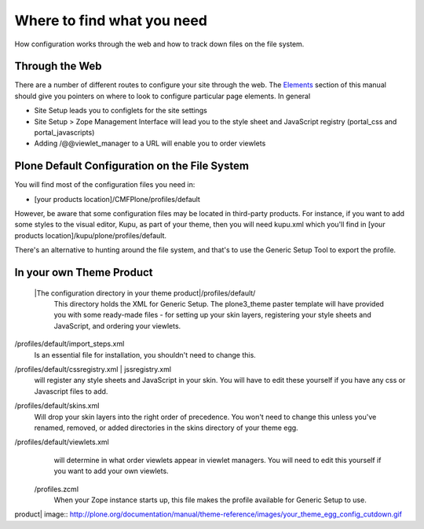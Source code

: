Where to find what you need
===========================

How configuration works through the web and how to track down files on
the file system.

Through the Web
---------------

There are a number of different routes to configure your site through
the web. The
`Elements <http://plone.org/documentation/manual/theme-reference/elements/elementsindex>`_
section of this manual should give you pointers on where to look to
configure particular page elements. In general

-  Site Setup leads you to configlets for the site settings
-  Site Setup > Zope Management Interface will lead you to the style
   sheet and JavaScript registry (portal\_css and portal\_javascripts)
-  Adding /@@viewlet\_manager to a URL will enable you to order viewlets

Plone Default Configuration on the File System
----------------------------------------------

You will find most of the configuration files you need in:

-  [your products location]/CMFPlone/profiles/default

However, be aware that some configuration files may be located in
third-party products. For instance, if you want to add some styles to
the visual editor, Kupu, as part of your theme, then you will need
kupu.xml which you'll find in [your products
location]/kupu/plone/profiles/default.

There's an alternative to hunting around the file system, and that's to
use the Generic Setup Tool to export the profile.

In your own Theme Product
-------------------------

 |The configuration directory in your theme product|/profiles/default/
    This directory holds the XML for Generic Setup. The plone3\_theme
    paster template will have provided you with some ready-made files -
    for setting up your skin layers, registering your style sheets and
    JavaScript, and ordering your viewlets.
/profiles/default/import\_steps.xml
    Is an essential file for installation, you shouldn't need to change
    this.
/profiles/default/cssregistry.xml \| jssregistry.xml
    will register any style sheets and JavaScript in your skin. You will
    have to edit these yourself if you have any css or Javascript files
    to add.
/profiles/default/skins.xml
    Will drop your skin layers into the right order of precedence. You
    won't need to change this unless you've renamed, removed, or added
    directories in the skins directory of your theme egg.
/profiles/default/viewlets.xml
    will determine in what order viewlets appear in viewlet managers.
    You will need to edit this yourself if you want to add your own
    viewlets.
 /profiles.zcml
    When your Zope instance starts up, this file makes the profile
    available for Generic Setup to use.

.. |The configuration directory in your theme
product| image:: http://plone.org/documentation/manual/theme-reference/images/your_theme_egg_config_cutdown.gif
